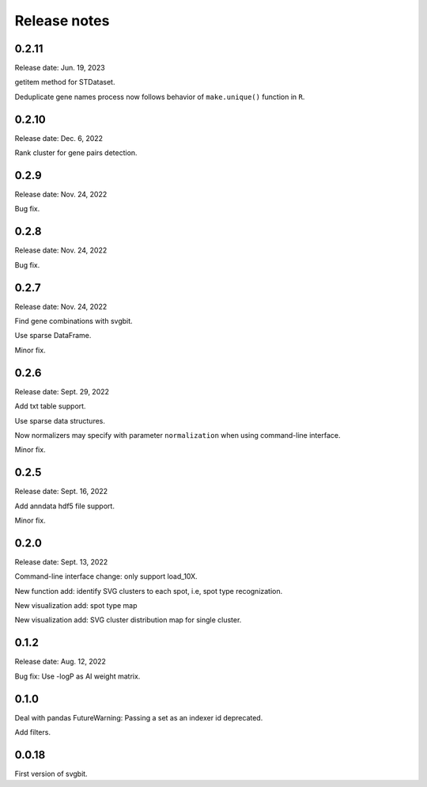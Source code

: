 #############
Release notes
#############



0.2.11
======
Release date: Jun. 19, 2023

getitem method for STDataset.

Deduplicate gene names process now follows behavior of ``make.unique()``
function in ``R``.



0.2.10
======
Release date: Dec. 6, 2022

Rank cluster for gene pairs detection.



0.2.9
=====
Release date: Nov. 24, 2022

Bug fix.



0.2.8
=====
Release date: Nov. 24, 2022

Bug fix.



0.2.7
=====
Release date: Nov. 24, 2022

Find gene combinations with svgbit.

Use sparse DataFrame.

Minor fix.



0.2.6
=====
Release date: Sept. 29, 2022

Add txt table support.

Use sparse data structures.

Now normalizers may specify with parameter ``normalization`` when using
command-line interface.

Minor fix.



0.2.5
=====
Release date: Sept. 16, 2022

Add anndata hdf5 file support.

Minor fix.



0.2.0
=====
Release date: Sept. 13, 2022

Command-line interface change: only support load_10X.

New function add: identify SVG clusters to each spot, i.e, spot type recognization.

New visualization add: spot type map

New visualization add: SVG cluster distribution map for single cluster.



0.1.2
=====
Release date: Aug. 12, 2022

Bug fix: Use -logP as AI weight matrix.



0.1.0
=====
Deal with pandas FutureWarning: Passing a set as an indexer id deprecated.

Add filters.



0.0.18
======
First version of svgbit.
